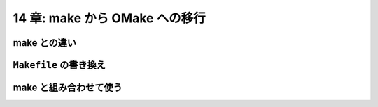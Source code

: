 .. _MakeToOMake:

===============================
14 章: make から OMake への移行
===============================

.. index:: make

make との違い
=============


.. index:: Makefile

``Makefile`` の書き換え
=======================


make と組み合わせて使う
=======================


